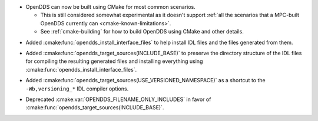 .. news-prs: 4203
.. news-start-section: Additions
.. news-rank: 10
- OpenDDS can now be built using CMake for most common scenarios.

  - This is still considered somewhat experimental as it doesn't support :ref:`all the scenarios that a MPC-built OpenDDS currently can <cmake-known-limitations>`.
  - See :ref:`cmake-building` for how to build OpenDDS using CMake and other details.

.. news-rank: 0
.. news-start-section: CMake Config Package
- Added :cmake:func:`opendds_install_interface_files` to help install IDL files and the files generated from them.
.. news-rank: 0
.. news-start-section: :cmake:func:`opendds_target_sources`:
.. news-rank: 10
- Added :cmake:func:`opendds_target_sources(INCLUDE_BASE)` to preserve the directory structure of the IDL files for compiling the resulting generated files and installing everything using :cmake:func:`opendds_install_interface_files`.
.. news-rank: 0
- Added :cmake:func:`opendds_target_sources(USE_VERSIONED_NAMESPACE)` as a shortcut to the ``-Wb,versioning_*`` IDL compiler options.
.. news-end-section
.. news-end-section
.. news-end-section

.. news-start-section: Deprecations
- Deprecated :cmake:var:`OPENDDS_FILENAME_ONLY_INCLUDES` in favor of :cmake:func:`opendds_target_sources(INCLUDE_BASE)`.
.. news-end-section
